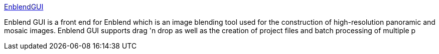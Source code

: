 :jbake-type: post
:jbake-status: published
:jbake-title: EnblendGUI
:jbake-tags: software,freeware,open-source,windows,multimedia,image,_mois_avr.,_année_2005
:jbake-date: 2005-04-14
:jbake-depth: ../
:jbake-uri: shaarli/1113486458000.adoc
:jbake-source: https://nicolas-delsaux.hd.free.fr/Shaarli?searchterm=http%3A%2F%2Fwww.digitalretrograde.com%2FProjects%2FEnblendGUI%2F&searchtags=software+freeware+open-source+windows+multimedia+image+_mois_avr.+_ann%C3%A9e_2005
:jbake-style: shaarli

http://www.digitalretrograde.com/Projects/EnblendGUI/[EnblendGUI]

Enblend GUI is a front end for Enblend which is an image blending tool used for the construction of high-resolution panoramic and mosaic images. Enblend GUI supports drag 'n drop as well as the creation of project files and batch processing of multiple p
